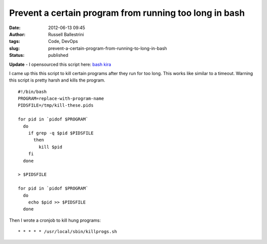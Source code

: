 Prevent a certain program from running too long in bash
#######################################################
:date: 2012-06-13 09:45
:author: Russell Ballestrini
:tags: Code, DevOps
:slug: prevent-a-certain-program-from-running-to-long-in-bash
:status: published

**Update** - I opensourced this script here: `bash kira <https://github.com/russellballestrini/bash-kira>`__

I came up this this script to kill certain programs after they run for
too long. This works like similar to a timeout. Warning this script is
pretty harsh and kills the program.

::

    #!/bin/bash
    PROGRAM=replace-with-program-name
    PIDSFILE=/tmp/kill-these.pids

    for pid in `pidof $PROGRAM`
      do
        if grep -q $pid $PIDSFILE
          then
            kill $pid
        fi
      done

    > $PIDSFILE

    for pid in `pidof $PROGRAM`
      do
        echo $pid >> $PIDSFILE
      done

Then I wrote a cronjob to kill hung programs:

::

    * * * * * /usr/local/sbin/killprogs.sh
